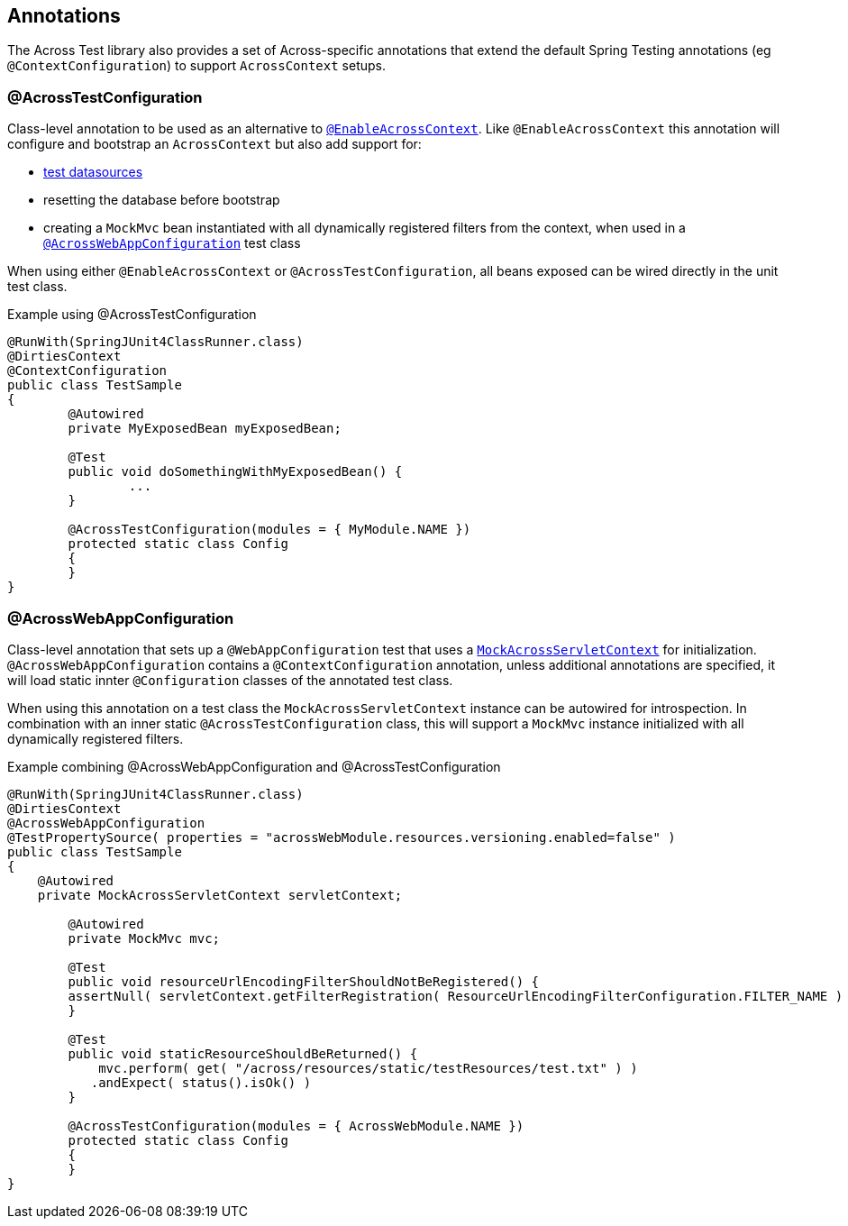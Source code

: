 [[test-annotations]]
== Annotations

The Across Test library also provides a set of Across-specific annotations that extend the default Spring Testing annotations (eg `@ContextConfiguration`) to support `AcrossContext` setups.

[[annotation-across-test-configuration]]
=== @AcrossTestConfiguration
Class-level annotation to be used as an alternative to `<<enableacrosscontext,@EnableAcrossContext>>`.
Like `@EnableAcrossContext` this annotation will configure and bootstrap an `AcrossContext` but also add support for:

* <<test-datasources,test datasources>>
* resetting the database before bootstrap
* creating a `MockMvc` bean instantiated with all dynamically registered filters from the context, when used in a `<<acrosswebappconfiguration,@AcrossWebAppConfiguration>>` test class

When using either `@EnableAcrossContext` or `@AcrossTestConfiguration`, all beans exposed can be wired directly in the unit test class.

.Example using @AcrossTestConfiguration
[source,java,indent=0]
[subs="verbatim,quotes,attributes"]
----
@RunWith(SpringJUnit4ClassRunner.class)
@DirtiesContext
@ContextConfiguration
public class TestSample
{
	@Autowired
	private MyExposedBean myExposedBean;

	@Test
	public void doSomethingWithMyExposedBean() {
		...
	}

	@AcrossTestConfiguration(modules = { MyModule.NAME })
	protected static class Config
	{
	}
}
----

[[acrosswebappconfiguration]]
=== @AcrossWebAppConfiguration
Class-level annotation that sets up a `@WebAppConfiguration` test that uses a `<<mock-across-servlet-context,MockAcrossServletContext>>` for initialization.
`@AcrossWebAppConfiguration` contains a `@ContextConfiguration` annotation, unless additional annotations are specified, it will load static innter `@Configuration` classes of the annotated test class.

When using this annotation on a test class the `MockAcrossServletContext` instance can be autowired for introspection.
In combination with an inner static `@AcrossTestConfiguration` class, this will support a `MockMvc` instance initialized with all dynamically registered filters.

.Example combining @AcrossWebAppConfiguration and @AcrossTestConfiguration
[source,java,indent=0]
[subs="verbatim,quotes,attributes"]
----
@RunWith(SpringJUnit4ClassRunner.class)
@DirtiesContext
@AcrossWebAppConfiguration
@TestPropertySource( properties = "acrossWebModule.resources.versioning.enabled=false" )
public class TestSample
{
    @Autowired
    private MockAcrossServletContext servletContext;

	@Autowired
	private MockMvc mvc;

	@Test
	public void resourceUrlEncodingFilterShouldNotBeRegistered() {
        assertNull( servletContext.getFilterRegistration( ResourceUrlEncodingFilterConfiguration.FILTER_NAME ) );
	}

	@Test
	public void staticResourceShouldBeReturned() {
	    mvc.perform( get( "/across/resources/static/testResources/test.txt" ) )
           .andExpect( status().isOk() )
	}

	@AcrossTestConfiguration(modules = { AcrossWebModule.NAME })
	protected static class Config
	{
	}
}
----




